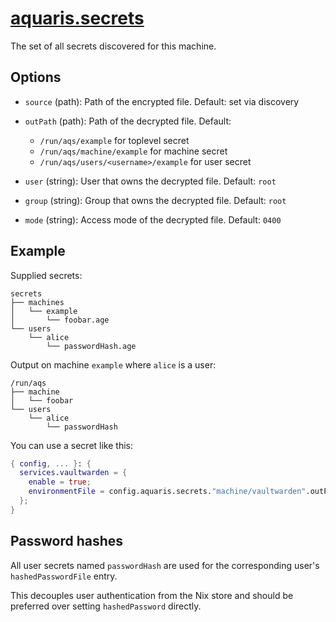 * [[file:../../module/secrets/default.nix][aquaris.secrets]]
The set of all secrets discovered for this machine.

** Options
- =source= (path): Path of the encrypted file.
  Default: set via discovery

- =outPath= (path): Path of the decrypted file.
  Default:
  - =/run/aqs/example= for toplevel secret
  - =/run/aqs/machine/example= for machine secret
  - =/run/aqs/users/<username>/example= for user secret

- =user= (string): User that owns the decrypted file.
  Default: =root=

- =group= (string): Group that owns the decrypted file.
  Default: =root=

- =mode= (string): Access mode of the decrypted file.
  Default: =0400=

** Example
Supplied secrets:
#+begin_src text
  secrets
  ├── machines
  │   └── example
  │       └── foobar.age
  └── users
      └── alice
          └── passwordHash.age
#+end_src

Output on machine =example= where =alice= is a user:
#+begin_src text
  /run/aqs
  ├── machine
  │   └── foobar
  └── users
      └── alice
          └── passwordHash
#+end_src

You can use a secret like this:
#+begin_src nix
  { config, ... }: {
    services.vaultwarden = {
      enable = true;
      environmentFile = config.aquaris.secrets."machine/vaultwarden".outPath;
    };
  }
#+end_src

** Password hashes
All user secrets named =passwordHash= are used
for the corresponding user's =hashedPasswordFile= entry.

This decouples user authentication from the Nix store
and should be preferred over setting =hashedPassword= directly.
